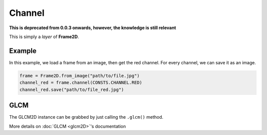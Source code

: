 #######
Channel
#######

**This is deprecated from 0.0.3 onwards, however, the knowledge is still relevant**

This is simply a *layer* of **Frame2D**.

=======
Example
=======

In this example, we load a frame from an image, then get the red channel.
For every channel, we can save it as an image.

.. code-block:: python

    frame = Frame2D.from_image("path/to/file.jpg")
    channel_red = frame.channel(CONSTS.CHANNEL.RED)
    channel_red.save("path/to/file_red.jpg")

====
GLCM
====

The GLCM2D instance can be grabbed by just calling the ``.glcm()`` method.

More details on :doc:`GLCM <glcm2D>`'s documentation